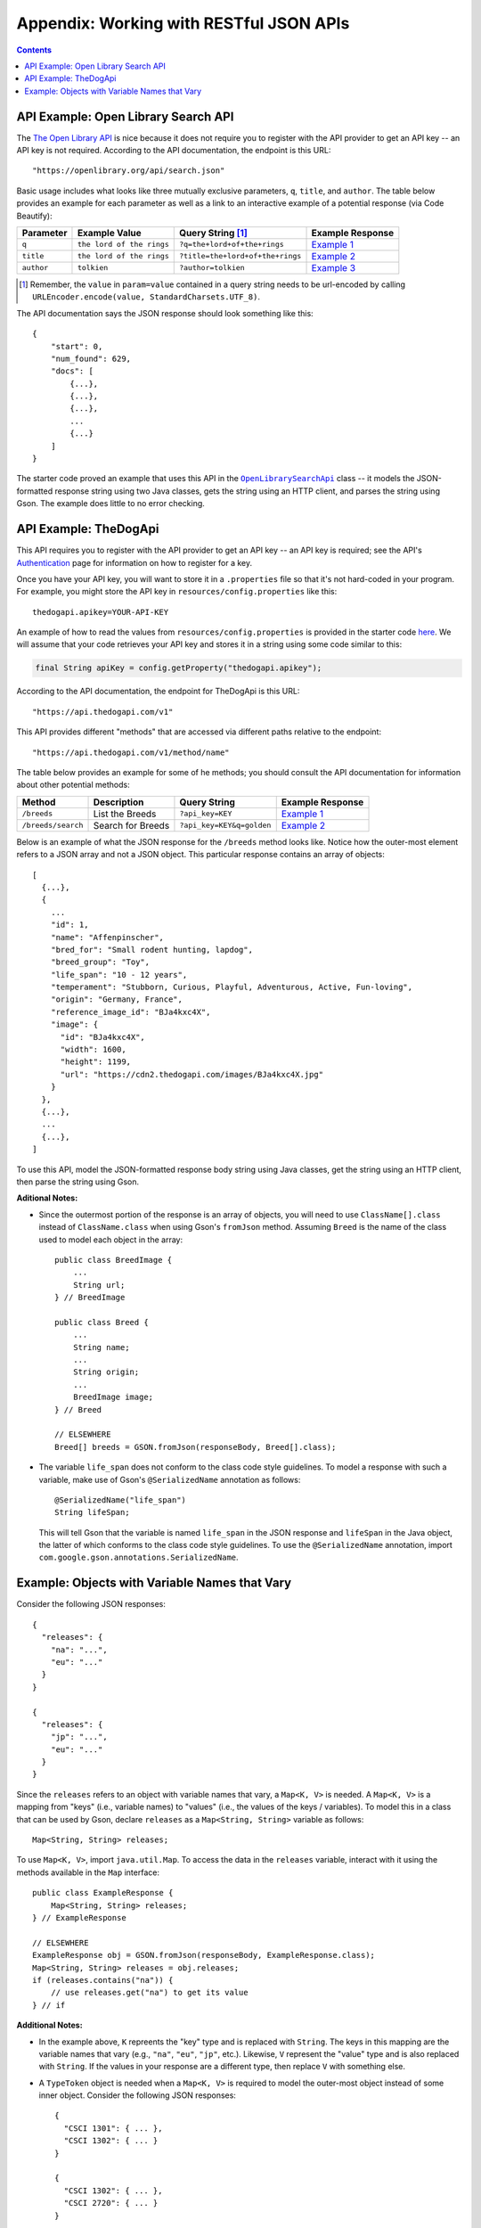 .. |openlib_api| replace:: The Open Library API
.. _openlib_api: https://openlibrary.org/

.. |the_dog_api| replace:: TheDogApi
.. _the_dog_api: https://thedogapi.com/

Appendix: Working with RESTful JSON APIs
========================================

.. contents::

API Example: Open Library Search API
************************************

The |openlib_api|_ is nice because it does not require you to
register with the API provider to get an API key -- an API key is not required. According to
the API documentation, the endpoint is this URL::

  "https://openlibrary.org/api/search.json"

Basic usage includes what looks like three mutually exclusive parameters, ``q``, ``title``,
and ``author``. The table below provides an example for each parameter as well as a link
to an interactive example of a potential response (via Code Beautify):

.. |openlib_ex1| replace:: Example 1
.. _openlib_ex1: https://codebeautify.org/jsonviewer?url=https://openlibrary.org/search.json?q=the+lord+of+the+rings

.. |openlib_ex2| replace:: Example 2
.. _openlib_ex2: https://codebeautify.org/jsonviewer?url=https://openlibrary.org/search.json?title=the+lord+of+the+rings

.. |openlib_ex3| replace:: Example 3
.. _openlib_ex3: https://codebeautify.org/jsonviewer?url=https://openlibrary.org/search.json?author=tolkien

==========  =========================  ================================  ================
Parameter   Example Value              Query String [1]_                 Example Response
==========  =========================  ================================  ================
``q``       ``the lord of the rings``  ``?q=the+lord+of+the+rings``      |openlib_ex1|_
``title``   ``the lord of the rings``  ``?title=the+lord+of+the+rings``  |openlib_ex2|_
``author``  ``tolkien``                ``?author=tolkien``               |openlib_ex3|_
==========  =========================  ================================  ================

.. [1] Remember, the ``value`` in ``param=value`` contained in a query string needs
   to be url-encoded by calling ``URLEncoder.encode(value, StandardCharsets.UTF_8)``.

The API documentation says the JSON response should look something like this::

  {
      "start": 0,
      "num_found": 629,
      "docs": [
          {...},
          {...},
          {...},
          ...
          {...}
      ]
  }

The starter code proved an example that uses this API in the
|open_library_search_api|_ class -- it models the JSON-formatted
response string using two Java classes, gets the string using an
HTTP client, and parses the string using Gson. The example does little
to no error checking.

.. |open_library_search_api| replace:: ``OpenLibrarySearchApi``
.. _open_library_search_api: https://github.com/cs1302uga/cs1302-api-app/blob/main/src/main/java/cs1302/api/OpenLibrarySearchApi.java

API Example: TheDogApi
**********************

This API requires you to register with the API provider to
get an API key -- an API key is required; see the API's |the_dog_api_auth|_
page for information on how to register for a key.

.. |the_dog_api_auth| replace:: Authentication
.. _the_dog_api_auth: :https://docs.thedogapi.com/authentication

Once you have your API key, you will want to store it in a ``.properties`` file
so that it's not hard-coded in your program. For example, you might store the
API key in ``resources/config.properties`` like this::

  thedogapi.apikey=YOUR-API-KEY

An example of how to read the values from ``resources/config.properties``
is provided in the starter code
`here <https://github.com/cs1302uga/cs1302-api-app/blob/main/src/main/java/cs1302/api/PropertiesExample.java>`__.
We will assume that your code retrieves your API key and stores it in a string
using some code similar to this:

.. code:: java

   final String apiKey = config.getProperty("thedogapi.apikey");

According to the API documentation, the endpoint for TheDogApi is this URL::

  "https://api.thedogapi.com/v1"

This API provides different "methods" that are accessed via different paths
relative to the endpoint::

  "https://api.thedogapi.com/v1/method/name"

The table below provides an example for some of he methods; you should consult
the API documentation for information about other potential methods:

==================  =================  =========================  ================
Method              Description        Query String               Example Response
==================  =================  =========================  ================
``/breeds``         List the Breeds    ``?api_key=KEY``           |dogapi_ex1|_
``/breeds/search``  Search for Breeds  ``?api_key=KEY&q=golden``  |dogapi_ex2|_
==================  =================  =========================  ================

.. |dogapi_ex1| replace:: Example 1
.. _dogapi_ex1: https://codebeautify.org/jsonviewer/cbba90d7

.. |dogapi_ex2| replace:: Example 2
.. _dogapi_ex2: https://codebeautify.org/jsonviewer/cb771263

Below is an example of what the JSON response for the ``/breeds`` method looks like.
Notice how the outer-most element refers to a JSON array and not a JSON object. This
particular response contains an array of objects::

  [
    {...},
    {
      ...
      "id": 1,
      "name": "Affenpinscher",
      "bred_for": "Small rodent hunting, lapdog",
      "breed_group": "Toy",
      "life_span": "10 - 12 years",
      "temperament": "Stubborn, Curious, Playful, Adventurous, Active, Fun-loving",
      "origin": "Germany, France",
      "reference_image_id": "BJa4kxc4X",
      "image": {
        "id": "BJa4kxc4X",
        "width": 1600,
        "height": 1199,
        "url": "https://cdn2.thedogapi.com/images/BJa4kxc4X.jpg"
      }
    },
    {...},
    ...
    {...},
  ]

To use this API, model the JSON-formatted response body string using Java classes,
get the string using an HTTP client, then parse the string using Gson.

**Aditional Notes:**

* Since the outermost portion of the response is an array of objects, you will need to
  use ``ClassName[].class`` instead of ``ClassName.class`` when using Gson's ``fromJson``
  method. Assuming ``Breed`` is the name of the class used to model each
  object in the array::

    public class BreedImage {
        ...
        String url;
    } // BreedImage

    public class Breed {
        ...
        String name;
        ...
        String origin;
        ...
        BreedImage image;
    } // Breed

    // ELSEWHERE
    Breed[] breeds = GSON.fromJson(responseBody, Breed[].class);

* The variable ``life_span`` does not conform to the class code style guidelines. To
  model a response with such a variable, make use of Gson's ``@SerializedName`` annotation
  as follows::

    @SerializedName("life_span")
    String lifeSpan;

  This will tell Gson that the variable is named ``life_span`` in the JSON response
  and ``lifeSpan`` in the Java object, the latter of which conforms to the class
  code style guidelines. To use the ``@SerializedName`` annotation, import
  ``com.google.gson.annotations.SerializedName``.

Example: Objects with Variable Names that Vary
**********************************************

Consider the following JSON responses::

  {
    "releases": {
      "na": "...",
      "eu": "..."
    }
  }

  {
    "releases": {
      "jp": "...",
      "eu": "..."
    }
  }

Since the ``releases`` refers to an object with variable names that vary, a ``Map<K, V>``
is needed. A ``Map<K, V>`` is a mapping from "keys" (i.e., variable names) to "values" (i.e., the
values of the keys / variables). To model this in a class that can be used by Gson, declare ``releases``
as a ``Map<String, String>`` variable as follows::

  Map<String, String> releases;

To use ``Map<K, V>``, import ``java.util.Map``. To access the data in the ``releases`` variable,
interact with it using the methods available in the ``Map`` interface::

  public class ExampleResponse {
      Map<String, String> releases;
  } // ExampleResponse

  // ELSEWHERE
  ExampleResponse obj = GSON.fromJson(responseBody, ExampleResponse.class);
  Map<String, String> releases = obj.releases;
  if (releases.contains("na")) {
      // use releases.get("na") to get its value
  } // if

**Additional Notes:**

* In the example above, ``K`` repreents the "key" type and is replaced with ``String``. The
  keys in this mapping are the variable names that vary (e.g., ``"na"``, ``"eu"``, ``"jp"``,
  etc.). Likewise, ``V`` represent the "value" type and is also replaced with ``String``.
  If the values in your response are a different type, then replace ``V`` with something
  else.

* A ``TypeToken`` object is needed when a ``Map<K, V>`` is required to model the outer-most object
  instead of some inner object. Consider the following JSON responses::

    {
      "CSCI 1301": { ... },
      "CSCI 1302": { ... }
    }

    {
      "CSCI 1302": { ... },
      "CSCI 2720": { ... }
    }

  Now suppose you have a class called ``ValueType`` that models the ``{ ... }`` values. You may be
  tempted to try the following, which will NOT work::

    Map<String, ValueType> map = GSON.fromJson(responseBody, Map<String, ValueType>.class);
  
  To get this to work, a ``TypeToken`` object is neede. A ``TypeToken`` is a Gson-specific object 
  that can help Gson remember the type information in a scenario like this. A small example is
  provided below -- be sure to replace ``ValueType`` with the name of class you want to use to model
  the values::

    TypeToken<Map<String, V>> mapType  = new TypeToken<Map<String, V>() {};  
    Map<String, V> map = GSON.fromJson(responseBody, mapType);

  The FQN for ``TypeToken`` is ``com.google.gson.reflect.TypeToken``.
  
.. #############################################################################

.. copyright and license information
.. |copy| unicode:: U+000A9 .. COPYRIGHT SIGN
.. |copyright| replace:: Copyright |copy| Michael E. Cotterell, Bradley J. Barnes, and the University of Georgia.
.. |license| replace:: CC BY-NC-ND 4.0
.. _license: http://creativecommons.org/licenses/by-nc-nd/4.0/
.. |license_image| image:: https://img.shields.io/badge/License-CC%20BY--NC--ND%204.0-lightgrey.svg
                   :target: http://creativecommons.org/licenses/by-nc-nd/4.0/
.. standard footer
.. footer:: |license_image|

   |copyright| This work is licensed under a |license|_ license to students
   and the public. The content and opinions expressed on this Web page do not necessarily
   reflect the views of nor are they endorsed by the University of Georgia or the University
   System of Georgia.
